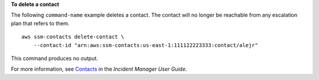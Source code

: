 **To delete a contact**

The following ``command-name`` example deletes a contact. The contact will no longer be reachable from any escalation plan that refers to them. ::

    aws ssm-contacts delete-contact \
        --contact-id "arn:aws:ssm-contacts:us-east-1:111122223333:contact/alejr"

This command produces no output.

For more information, see `Contacts <https://docs.aws.amazon.com/incident-manager/latest/userguide/contacts.html>`__ in the *Incident Manager User Guide*.